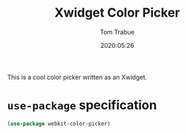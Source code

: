 #+TITLE:  Xwidget Color Picker
#+AUTHOR: Tom Trabue
#+EMAIL:  tom.trabue@gmail.com
#+DATE:   2020:05:26
#+STARTUP: fold

This is a cool color picker written as an Xwidget.

* =use-package= specification
#+begin_src emacs-lisp
(use-package webkit-color-picker)
#+end_src
